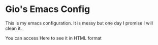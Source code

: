 * Gio's Emacs Config

This is my emacs configuration.
It is messy but one day I promise I will clean it.

You can access Here to see it in HTML format
